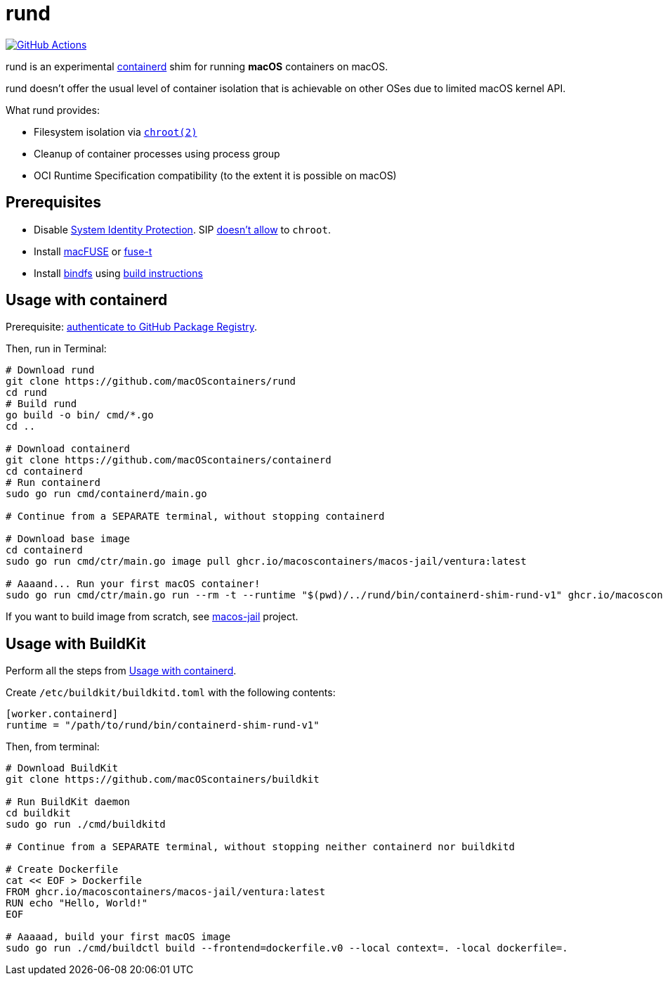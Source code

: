 = rund
:project-handle: rund
:uri-project: https://github.com/macoscontainers/{project-handle}
:uri-ci: {uri-project}/actions?query=branch%3Amain
:source-highlighter: rouge

image:{uri-project}/workflows/CI/badge.svg?branch=main[GitHub Actions,link={uri-ci}]

rund is an experimental https://containerd.io[containerd] shim for running *macOS* containers on macOS.

rund doesn't offer the usual level of container isolation that is achievable on other OSes due to limited macOS kernel API.

What rund provides:

* Filesystem isolation via https://developer.apple.com/library/archive/documentation/System/Conceptual/ManPages_iPhoneOS/man2/chroot.2.html[`chroot(2)`]
* Cleanup of container processes using process group
* OCI Runtime Specification compatibility (to the extent it is possible on macOS)

== Prerequisites

* Disable https://developer.apple.com/documentation/security/disabling_and_enabling_system_integrity_protection[System Identity Protection].
SIP https://github.com/containerd/containerd/discussions/5525#discussioncomment-2685649[doesn't allow] to `chroot`.
* Install https://osxfuse.github.io[macFUSE] or https://www.fuse-t.org[fuse-t]
* Install https://bindfs.org/downloads/[bindfs] using https://github.com/mpartel/bindfs/issues/100#issuecomment-870699085[build instructions]

[[containerd]]
== Usage with containerd

Prerequisite: https://docs.github.com/en/packages/working-with-a-github-packages-registry/working-with-the-container-registry#authenticating-to-the-container-registry[authenticate to GitHub Package Registry].

Then, run in Terminal:

[source,shell]
----
# Download rund
git clone https://github.com/macOScontainers/rund
cd rund
# Build rund
go build -o bin/ cmd/*.go
cd ..

# Download containerd
git clone https://github.com/macOScontainers/containerd
cd containerd
# Run containerd
sudo go run cmd/containerd/main.go

# Continue from a SEPARATE terminal, without stopping containerd

# Download base image
cd containerd
sudo go run cmd/ctr/main.go image pull ghcr.io/macoscontainers/macos-jail/ventura:latest

# Aaaand... Run your first macOS container!
sudo go run cmd/ctr/main.go run --rm -t --runtime "$(pwd)/../rund/bin/containerd-shim-rund-v1" ghcr.io/macoscontainers/macos-jail/ventura:latest my_container /bin/sh -c 'echo "Hello from macOS container ^_^"'
----

If you want to build image from scratch, see https://github.com/macOScontainers/macos-jail[macos-jail] project.

== Usage with BuildKit

Perform all the steps from <<containerd>>.

Create `/etc/buildkit/buildkitd.toml` with the following contents:

[source,toml]
----
[worker.containerd]
runtime = "/path/to/rund/bin/containerd-shim-rund-v1"
----

Then, from terminal:

[source,shell]
----
# Download BuildKit
git clone https://github.com/macOScontainers/buildkit

# Run BuildKit daemon
cd buildkit
sudo go run ./cmd/buildkitd

# Continue from a SEPARATE terminal, without stopping neither containerd nor buildkitd

# Create Dockerfile
cat << EOF > Dockerfile
FROM ghcr.io/macoscontainers/macos-jail/ventura:latest
RUN echo "Hello, World!"
EOF

# Aaaaad, build your first macOS image
sudo go run ./cmd/buildctl build --frontend=dockerfile.v0 --local context=. -local dockerfile=.
----
